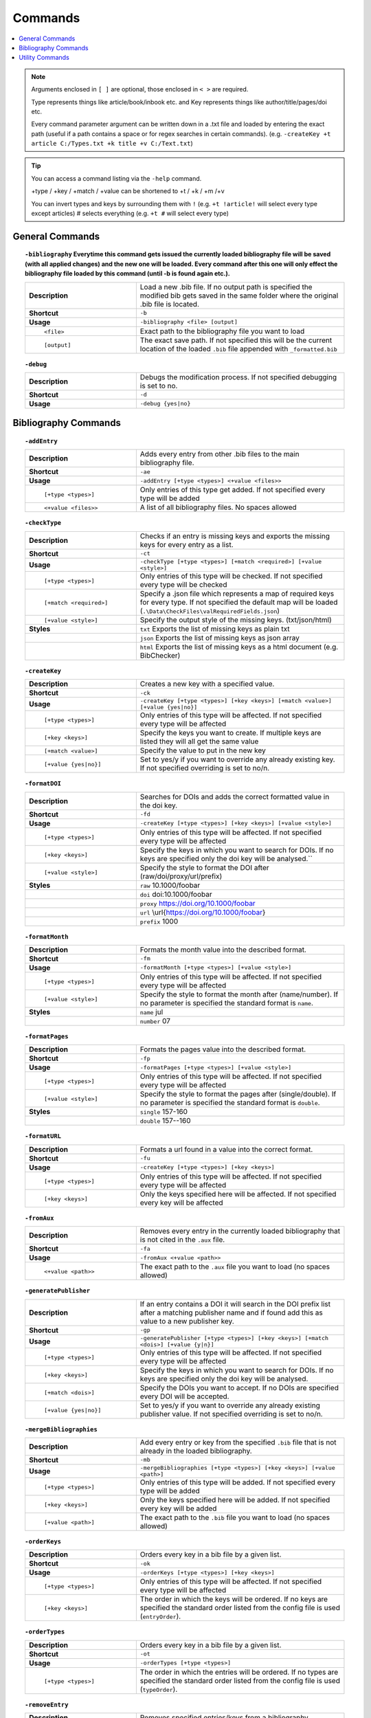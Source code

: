 ========
Commands
========

.. contents::
    :local:
    :backlinks: none

.. note::

    Arguments enclosed in ``[ ]`` are optional, those enclosed in ``< >`` are required.

    Type represents things like article/book/inbook etc. and Key represents things like author/title/pages/doi etc.

    Every command parameter argument can be written down in a .txt file and loaded by entering the exact path (useful if a path contains a space or for regex searches in certain commands).
    (e.g. ``-createKey +t article C:/Types.txt +k title +v C:/Text.txt``)

.. tip::

    You can access a command listing via the ``-help`` command.

    +type / +key / +match / +value can be shortened to +t / +k / +m /+v

    You can invert types and keys by surrounding them with ``!``
    (e.g. ``+t !article!`` will select every type except articles)
    # selects everything (e.g. ``+t #`` will select every type)

General Commands
~~~~~~~~~~~~~~~~
.. raw:: html

    <span id="command--bibliography"></span>

.. topic:: ``-bibliography``
    Everytime this command gets issued the currently loaded bibliography file will be saved (with all applied changes) and the new one will be loaded. Every command after this one will only effect the bibliography file loaded by this command (until -b is found again etc.).
    :class: command-topic

    .. csv-table::
        :widths: 8, 15

        **Description**,"Load a new .bib file. If no output path is specified the modified bib gets saved in the same folder where the original .bib file is located."
        **Shortcut**,"``-b``"
        **Usage**,"``-bibliography <file> [output]``"
          ``<file>``,"Exact path to the bibliography file you want to load"
          ``[output]``,"The exact save path. If not specified this will be the current location of the loaded ``.bib`` file appended with ``_formatted.bib``"

.. raw:: html

    <span id="command--debug"></span>

.. topic:: ``-debug``
    :class: command-topic

    .. csv-table::
        :widths: 8, 15

        **Description**,"Debugs the modification process. If not specified debugging is set to no."
        **Shortcut**,"``-d``"
        **Usage**,"``-debug {yes|no}``"


Bibliography Commands
~~~~~~~~~~~~~~~~
.. raw:: html

    <span id="command--addEntry"></span>

.. topic:: ``-addEntry``
    :class: command-topic

    .. csv-table::
        :widths: 8, 15

        **Description**,"Adds every entry from other .bib files to the main bibliography file."
        **Shortcut**,"``-ae``"
        **Usage**,"``-addEntry [+type <types>] <+value <files>>``"
          ``[+type <types>]``,"Only entries of this type get added. If not specified every type will be added"
          ``<+value <files>>``,"A list of all bibliography files. No spaces allowed"

.. raw:: html

    <span id="command--checkType"></span>

.. topic:: ``-checkType``
    :class: command-topic

    .. csv-table::
        :widths: 8, 15

        **Description**,"Checks if an entry is missing keys and exports the missing keys for every entry as a list."
        **Shortcut**,"``-ct``"
        **Usage**,"``-checkType [+type <types>] [+match <required>] [+value <style>]``"
          ``[+type <types>]``,"Only entries of this type will be checked. If not specified every type will be checked"
          ``[+match <required>]``,"Specify a .json file which represents a map of required keys for every type. If not specified the default map will be loaded (``.\Data\CheckFiles\valRequiredFields.json``)"
          ``[+value <style>]``,"Specify the output style of the missing keys. (txt/json/html)"
        **Styles**,"``txt`` Exports the list of missing keys as plain txt"
        ,"``json`` Exports the list of missing keys as json array"
        ,"``html`` Exports the list of missing keys as a html document (e.g. BibChecker)"

.. raw:: html

    <span id="command--createKey"></span>

.. topic:: ``-createKey``
    :class: command-topic

    .. csv-table::
        :widths: 8, 15

        **Description**,"Creates a new key with a specified value."
        **Shortcut**,"``-ck``"
        **Usage**,"``-createKey [+type <types>] [+key <keys>] [+match <value>] [+value {yes|no}]``"
          ``[+type <types>]``,"Only entries of this type will be affected. If not specified every type will be affected"
          ``[+key <keys>]``,"Specify the keys you want to create. If multiple keys are listed they will all get the same value"
          ``[+match <value>]``,"Specify the value to put in the new key"
          ``[+value {yes|no}]``,"Set to yes/y if you want to override any already existing key. If not specified overriding is set to no/n."

.. raw:: html

    <span id="command--formatDOI"></span>

.. topic:: ``-formatDOI``
    :class: command-topic

    .. csv-table::
        :widths: 8, 15

        **Description**,"Searches for DOIs and adds the correct formatted value in the doi key."
        **Shortcut**,"``-fd``"
        **Usage**,"``-createKey [+type <types>] [+key <keys>] [+value <style>]``"
          ``[+type <types>]``,"Only entries of this type will be affected. If not specified every type will be affected"
          ``[+key <keys>]``,"Specify the keys in which you want to search for DOIs. If no keys are specified only the doi key will be analysed.``"
          ``[+value <style>]``,"Specify the style to format the DOI after (raw/doi/proxy/url/prefix)"
        **Styles**,"``raw`` 10.1000/foobar"
        ,"``doi`` doi:10.1000/foobar"
        ,"``proxy`` https://doi.org/10.1000/foobar"
        ,"``url`` \\url{https://doi.org/10.1000/foobar}"
        ,"``prefix`` 1000"

.. raw:: html

    <span id="command--formatMonth"></span>

.. topic:: ``-formatMonth``
    :class: command-topic

    .. csv-table::
        :widths: 8, 15

        **Description**,"Formats the month value into the described format."
        **Shortcut**,"``-fm``"
        **Usage**,"``-formatMonth [+type <types>] [+value <style>]``"
          ``[+type <types>]``,"Only entries of this type will be affected. If not specified every type will be affected"
          ``[+value <style>]``,"Specify the style to format the month after (name/number). If no parameter is specified the standard format is ``name``."
        **Styles**,"``name`` jul"
        ,"``number`` 07"

.. raw:: html

    <span id="command--formatPages"></span>

.. topic:: ``-formatPages``
    :class: command-topic

    .. csv-table::
        :widths: 8, 15

        **Description**,"Formats the pages value into the described format."
        **Shortcut**,"``-fp``"
        **Usage**,"``-formatPages [+type <types>] [+value <style>]``"
          ``[+type <types>]``,"Only entries of this type will be affected. If not specified every type will be affected"
          ``[+value <style>]``,"Specify the style to format the pages after (single/double). If no parameter is specified the standard format is ``double``."
        **Styles**,"``single`` 157-160"
        ,"``double`` 157--160"

.. raw:: html

    <span id="command--formatURL"></span>

.. topic:: ``-formatURL``
    :class: command-topic

    .. csv-table::
        :widths: 8, 15

        **Description**,"Formats a url found in a value into the correct format."
        **Shortcut**,"``-fu``"
        **Usage**,"``-createKey [+type <types>] [+key <keys>]``"
          ``[+type <types>]``,"Only entries of this type will be affected. If not specified every type will be affected"
          ``[+key <keys>]``,"Only the keys specified here will be affected. If not specified every key will be affected"

.. raw:: html

    <span id="command--fromAux"></span>

.. topic:: ``-fromAux``
    :class: command-topic

    .. csv-table::
        :widths: 8, 15

        **Description**,"Removes every entry in the currently loaded bibliography that is not cited in the ``.aux`` file."
        **Shortcut**,"``-fa``"
        **Usage**,"``-fromAux <+value <path>>``"
          ``<+value <path>>``,"The exact path to the ``.aux`` file you want to load (no spaces allowed)"

.. raw:: html

    <span id="command--generatePublisher"></span>

.. topic:: ``-generatePublisher``
    :class: command-topic

    .. csv-table::
        :widths: 8, 15

        **Description**,"If an entry contains a DOI it will search in the DOI prefix list after a matching publisher name and if found add this as value to a new publisher key."
        **Shortcut**,"``-gp``"
        **Usage**,"``-generatePublisher [+type <types>] [+key <keys>] [+match <dois>] [+value {y|n}]``"
          ``[+type <types>]``,"Only entries of this type will be affected. If not specified every type will be affected"
          ``[+key <keys>]``,"Specify the keys in which you want to search for DOIs. If no keys are specified only the doi key will be analysed."
          ``[+match <dois>]``,"Specify the DOIs you want to accept. If no DOIs are specified every DOI will be accepted."
          ``[+value {yes|no}]``,"Set to yes/y if you want to override any already existing publisher value. If not specified overriding is set to no/n."

.. raw:: html

    <span id="command--mergeBibliographies"></span>

.. topic:: ``-mergeBibliographies``
    :class: command-topic

    .. csv-table::
        :widths: 8, 15

        **Description**,"Add every entry or key from the specified ``.bib`` file that is not already in the loaded bibliography."
        **Shortcut**,"``-mb``"
        **Usage**,"``-mergeBibliographies [+type <types>] [+key <keys>] [+value <path>]``"
          ``[+type <types>]``,"Only entries of this type will be added. If not specified every type will be added"
          ``[+key <keys>]``,"Only the keys specified here will be added. If not specified every key will be added"
          ``[+value <path>]``,"The exact path to the ``.bib`` file you want to load (no spaces allowed)"

.. raw:: html

    <span id="command--orderKeys"></span>

.. topic:: ``-orderKeys``
    :class: command-topic

    .. csv-table::
        :widths: 8, 15

        **Description**,"Orders every key in a bib file by a given list."
        **Shortcut**,"``-ok``"
        **Usage**,"``-orderKeys [+type <types>] [+key <keys>]``"
          ``[+type <types>]``,"Only entries of this type will be affected. If not specified every type will be affected"
          ``[+key <keys>]``,"The order in which the keys will be ordered. If no keys are specified the standard order listed from the config file is used (``entryOrder``)."

.. raw:: html

    <span id="command--orderTypes"></span>

.. topic:: ``-orderTypes``
    :class: command-topic

    .. csv-table::
        :widths: 8, 15

        **Description**,"Orders every key in a bib file by a given list."
        **Shortcut**,"``-ot``"
        **Usage**,"``-orderTypes [+type <types>]``"
          ``[+type <types>]``,"The order in which the entries will be ordered. If no types are specified the standard order listed from the config file is used (``typeOrder``)."

.. raw:: html

    <span id="command--removeEntry"></span>

.. topic:: ``-removeEntry``
    :class: command-topic

    .. csv-table::
        :widths: 8, 15

        **Description**,"Removes specified entries/keys from a bibliography."
        **Shortcut**,"``-re``"
        **Usage**,"``-removeEntry [+type <types>] [+key <keys>] [+match <match>] [+value {y|n}]``"
          ``[+type <types>]``,"Only entries of this type will be affected. If not specified every type will be affected"
          ``[+key <keys>]``,"Only the keys specified here will be affected. If not specified every key will be affected"
          ``[+match <match>]``,"Only the values that match this pattern will be affected (for regex please use a file here). If no match is specified every value will be affected."
          ``[+value {yes|no}]``,"Set to yes/y if you want to invert the whole statement. If not specified invert is set to no/n."

.. raw:: html

    <span id="command--replaceKey"></span>

.. topic:: ``-replaceKey``
    :class: command-topic

    .. csv-table::
        :widths: 8, 15

        **Description**,"Replace a key with a new key."
        **Shortcut**,"``-rk``"
        **Usage**,"``-replaceKey [+type <types>] [+key <keys>] [+match <match>] [+value {y|n}]``"
          ``[+type <types>]``,"Only entries of this type will be affected. If not specified every type will be affected"
          ``[+key <keys>]``,"Only the keys specified here will be affected. If not specified every key will be affected"
          ``[+match <match>]``,"The value that has to match with the value of the key you want to replace. If no match is specified every value will be affected."
          ``[+value {yes|no}]``,"Set to yes/y if you want to override any already existing key. If not specified overriding is set to no/n."

.. raw:: html

    <span id="command--saveCapitals"></span>

.. topic:: ``-saveCapitals``
    :class: command-topic

    .. csv-table::
        :widths: 8, 15

        **Description**,"Enclose every uppercase letter. (´´This is A test´´ -> ´´{T}his is {A} test´´)."
        **Shortcut**,"``-sc``"
        **Usage**,"``-saveCapitals [+type <types>] [+key <keys>] [+match <characters>]``"
          ``[+type <types>]``,"Only entries of this type will be affected. If not specified every type will be affected"
          ``[+key <keys>]``,"Only the keys specified here will be affected. If not specified every key will be affected"
          ``[+match <characters>]``,"Only the characters specified here will be enclosed. If not specified every character will be enclosed"

.. raw:: html

    <span id="command--saveSymbols"></span>

.. topic:: ``-saveSymbols``
    :class: command-topic

    .. csv-table::
        :widths: 8, 15

        **Description**,"Replaces every special character with the correct latex code."
        **Shortcut**,"``-ss``"
        **Usage**,"``-saveSymbols [+type <types>] [+key <keys>] [+value <characterMap>]``"
          ``[+type <types>]``,"Only entries of this type will be affected. If not specified every type will be affected"
          ``[+key <keys>]``,"Only the keys specified here will be affected. If not specified every key will be affected"
          ``[+value <characterMap>]``,"The character map file name (``.Data/<characterMap>.txt``). If no map is specified the standard one is loaded (``unicode2latex``)"

.. raw:: html

    <span id="command--setValue"></span>

.. topic:: ``-setValue``
    :class: command-topic

    .. csv-table::
        :widths: 8, 15

        **Description**,"Set the specified value of a specified key in a specified typ to new value."
        **Shortcut**,"``-sv``"
        **Usage**,"``-setValue [+type <types>] [+key <keys>] [+match <match>] <+value <value>>``"
          ``[+type <types>]``,"Only entries of this type will be affected. If not specified every type will be affected"
          ``[+key <keys>]``,"Only the keys specified here will be affected. If not specified every key will be affected"
          ``[+match <match>]``,"Only values matching this value will be affected (to escape special characters when using regex matching, use a file (e.g. ``+match C:/regexcode.txt``)). If no matching string is specified the changes will effect every value."
          ``<+value <value>>``,"The character map file name (``.Data/<characterMap>.txt``). If no map is specified the standard one is loaded (unicode2latex)"

Utility Commands
~~~~~~~~~~~~~~~~
.. raw:: html

    <span id="command--help"></span>

.. topic:: ``-help``
    Not yet implemented!
    :class: command-topic

    .. csv-table::
        :widths: 8, 15

        **Description**,"Displays help for BibFormatter commands"
        **Shortcut**,"``-h``"
        **Usage**,"``-help [+match <command>] [+value <value>]``"
          ``[+match <command>]``,"The command to retrieve help for. If no command is specified a list of all commands will be displayed"
          ``[+value <value>]``,"The page to retrieve"
